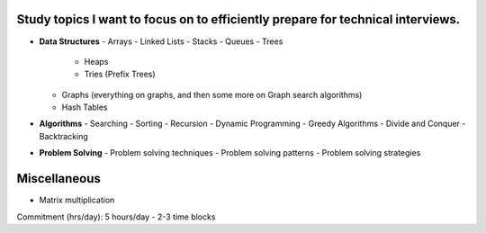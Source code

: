 Study topics I want to focus on to efficiently prepare for technical interviews.
===============================================================================

- **Data Structures**
  - Arrays
  - Linked Lists
  - Stacks
  - Queues
  - Trees
      - Heaps
      - Tries (Prefix Trees)
  - Graphs (everything on graphs, and then some more on Graph search algorithms)
  - Hash Tables

- **Algorithms**
  - Searching
  - Sorting
  - Recursion
  - Dynamic Programming
  - Greedy Algorithms
  - Divide and Conquer
  - Backtracking

- **Problem Solving**
  - Problem solving techniques
  - Problem solving patterns
  - Problem solving strategies

Miscellaneous
=============
- Matrix multiplication

Commitment (hrs/day): 5 hours/day - 2-3 time blocks
